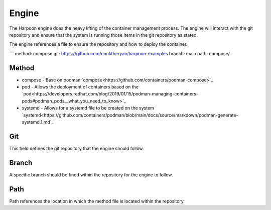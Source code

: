 

Engine
=====
The Harpoon engine does the heavy lifting of the container management process. The engine will interact with the git repository and ensure that the system is running those items in the git repository as stated.

The engine references a file to ensure the repository and how to deploy the container.

```
method: compose
git: https://github.com/cooktheryan/harpoon-examples
branch: main
path: compose/


Method
------

* compose - Base on podman `compose<https://github.com/containers/podman-compose>`_
* pod - Allows the deployment of containers based on the `pod<https://developers.redhat.com/blog/2019/01/15/podman-managing-containers-pods#podman_pods__what_you_need_to_know>`_
* systemd - Allows for a systemd file to be created on the system `systemd<https://github.com/containers/podman/blob/main/docs/source/markdown/podman-generate-systemd.1.md`_

Git
---
This field defines the git repository that the engine should follow.


Branch
------
A specific branch should be fined within the repository for the engine to follow.


Path
----
Path references the location in which the method file is located within the repository.


